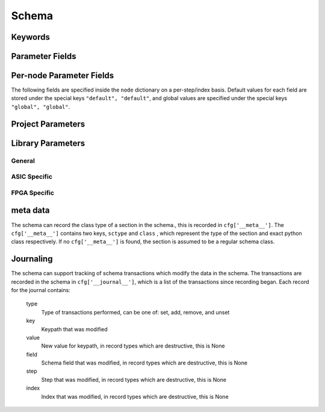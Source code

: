 .. _SiliconCompiler Schema:
.. _schema:

Schema
=====================

Keywords
---------

.. glossary::
   default
       Reserved SiliconCompiler schema key that can be replaced by any legal string.

Parameter Fields
-----------------

.. glossary::

    copy
        Whether to copy files into build directory, applies to files only

    example
        List of two strings, the first string containing an example for specifying the parameter using a command line switch, and a second string for setting the value using the core Python API.
        The examples can be pruned/filtered before the schema is dumped into a JSON file.

    hashalgo
        Hashing algorithm used to calculate filehash value.

    help
        Complete parameter help doc string.
        The help string serves as ground truth for describing the parameter functionality and should be used for long help descriptions in command line interface programs and for automated schema document generation.
        The long help can be pruned/filtered before the schema is dumped into a JSON file.

    lock
        Boolean value dictating whether the parameter can be modified by the set/get/add core API methods.
        A value of True specifiers that the parameter is locked and cannot be modified.
        Attempts to write to to a locked parameter shall result in an exception/error that blocks compilation progress.

    node
        Dictionary containing fields whose values may vary on a per-step/index basis.
        Sub-fields are described in :ref:`Per-node Parameter Fields`

    notes
        User entered 'notes'/'disclaimers' about value being set.

    pernode
        Enables/disables setting of value on a per node basis.
        Allowed values are 'never', 'option', or 'required'.

    require
        Boolean value dictating whether the parameter is required for a run.

    scope
        Scope of parameter in schema

    switch
        String that specifies the equivalent switch to use in command line interfaces.
        The switch string must start with a '-' and cannot contain spaces.

    shorthelp
        Short help string to be used in cases where brevity matters.
        Use cases include JSON dictionary dumps and command line interface help functions.

    type
        The parameter type.
        Supported types include Python compatible types ('int', 'float', 'str', and 'bool') and two custom file types ('file' and 'dir').
        The 'file' and 'dir' type specify that the parameter is a 'regular' file or directory as described by Posix.
        Enums can be specified using the `<`  and `>` (eg. <input,output> specifies an enum that has the possible values of input and output.)
        All types can be specified as a Python compatible list type by enclosing the type value in brackets. (ie. [str] specifies that the parameter is a list of strings).
        Types can also be specified as tuples, using the Python-like parentheses syntax (eg. [(float,float)] specifies a list of 2-float tuples).
        Additionally types can also be specified as sets, using the Python-like curly brackets syntax (eg. {str} specifies a set of strings).
        Input arguments and return values of the set/get/add core methods are encoded as native Python types.
        When exporting the manifest to JSON, values are converted to the equivalent JSON type.
        Most types have a straightforward mapping, but note that values of "None" get mapped to "null", and both tuples and lists get mapped to arrays.
        Tuple-type parameters have their values normalized back into tuple form when a JSON manifest is read in.

    unit
        Implied unit for parameter value.


Per-node Parameter Fields
---------------------------

The following fields are specified inside the ``node`` dictionary on a per-step/index basis.
Default values for each field are stored under the special keys ``"default", "default"``, and global values are specified under the special keys ``"global", "global"``.

.. glossary::
    author
        File author.
        The author string records the person/entity that authored/created each item in the list of files within 'value' parameter field.
        The 'author' field can be used to validate the provenance of the data used for compilation.

    date
        String containing the data stamp of each item in the list of files within 'value' parameter field.
        The 'date' field can be used to validate the provenance of the data used for compilation.

    filehash
        Calculated file hash value for each file in the 'value' field of the parameter.

    signature
        String recording a unique machine calculated string for each item in the list of files within 'value' parameter field.
        The 'signature' field can be used to validate the provenance of the data used for compilation.

    value
        Parameter value

Project Parameters
------------------

.. schema::
  :root: siliconcompiler/Project
  :schema_only:
  :ref_root: Project

.. schema::
  :root: siliconcompiler/ASICProject
  :schema_only:
  :ref_root: ASICProject

.. schema::
  :root: siliconcompiler/FPGAProject
  :schema_only:
  :ref_root: FPGAProject

.. schema::
  :root: siliconcompiler/LintProject
  :schema_only:
  :ref_root: LintProject

.. schema::
  :root: siliconcompiler/SimProject
  :schema_only:
  :ref_root: SimProject

Library Parameters
------------------

General
^^^^^^^

.. schema::
  :root: siliconcompiler/Design
  :schema_only:
  :ref_root: Design

.. schema::
  :root: siliconcompiler.library/LibrarySchema
  :schema_only:
  :ref_root: LibrarySchema

.. schema::
  :root: siliconcompiler/Schematic
  :schema_only:
  :ref_root: Schematic

ASIC Specific
^^^^^^^^^^^^^

.. schema::
  :root: siliconcompiler/StdCellLibrary
  :schema_only:
  :ref_root: StdCellLibrary

.. schema::
  :root: siliconcompiler/PDK
  :schema_only:
  :ref_root: PDK

FPGA Specific
^^^^^^^^^^^^^
.. schema::
  :root: siliconcompiler/FPGA
  :schema_only:
  :ref_root: FPGA


meta data
---------

The schema can record the class type of a section in the schema., this is recorded in ``cfg['__meta__']``.
The ``cfg['__meta__']`` contains two keys, ``sctype`` and ``class`` , which represent the type of the section and exact python class respectively.
If no ``cfg['__meta__']`` is found, the section is assumed to be a regular schema class.


Journaling
----------

The schema can support tracking of schema transactions which modify the data in the schema.
The transactions are recorded in the schema in ``cfg['__journal__']``, which is a list of the transactions since recording began.
Each record for the journal contains:

    type
        Type of transactions performed, can be one of: set, add, remove, and unset

    key
        Keypath that was modified

    value
        New value for keypath, in record types which are destructive, this is None

    field
        Schema field that was modified, in record types which are destructive, this is None

    step
        Step that was modified, in record types which are destructive, this is None

    index
        Index that was modified, in record types which are destructive, this is None
